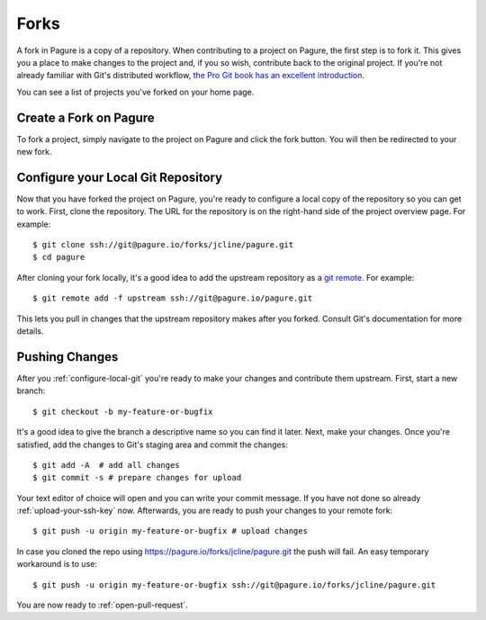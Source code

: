 
.. _forks:

Forks
=====
A fork in Pagure is a copy of a repository. When contributing to a project on
Pagure, the first step is to fork it. This gives you a place to make changes
to the project and, if you so wish, contribute back to the original project.
If you're not already familiar with Git's distributed workflow,
`the Pro Git book has an excellent introduction
<https://git-scm.com/book/en/v2/Distributed-Git-Distributed-Workflows>`_.

You can see a list of projects you've forked on your home page.


.. _create-fork:

Create a Fork on Pagure
-----------------------
To fork a project, simply navigate to the project on Pagure and click
the fork button. You will then be redirected to your new fork.


.. _configure-local-git:

Configure your Local Git Repository
-----------------------------------
Now that you have forked the project on Pagure, you're ready to configure a
local copy of the repository so you can get to work. First, clone the
repository. The URL for the repository is on the right-hand side of the
project overview page. For example::

    $ git clone ssh://git@pagure.io/forks/jcline/pagure.git
    $ cd pagure

After cloning your fork locally, it's a good idea to add the upstream
repository as a `git remote <https://git-scm.com/docs/git-remote>`_. For
example::

    $ git remote add -f upstream ssh://git@pagure.io/pagure.git

This lets you pull in changes that the upstream repository makes after you
forked. Consult Git's documentation for more details.


Pushing Changes
---------------
After you :ref:`configure-local-git` you're ready to make your changes and
contribute them upstream. First, start a new branch::

    $ git checkout -b my-feature-or-bugfix

It's a good idea to give the branch a descriptive name so you can find it later.
Next, make your changes. Once you're satisfied, add the changes to Git's staging
area and commit the changes::

    $ git add -A  # add all changes
    $ git commit -s # prepare changes for upload

Your text editor of choice will open and you can write your commit message.
If you have not done so already :ref:`upload-your-ssh-key` now.
Afterwards, you are ready to push your changes to your remote fork::

    $ git push -u origin my-feature-or-bugfix # upload changes

In case you cloned the repo using `https://pagure.io/forks/jcline/pagure.git <https://pagure.io/forks/jcline/pagure.git>`_
the push will fail. An easy temporary workaround is to use::

    $ git push -u origin my-feature-or-bugfix ssh://git@pagure.io/forks/jcline/pagure.git

You are now ready to :ref:`open-pull-request`.
